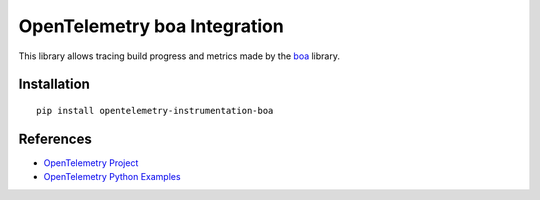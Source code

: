 OpenTelemetry boa Integration
========================================

|pypi|

.. |pypi| image:: https://badge.fury.io/py/opentelemetry-instrumentation-boa.svg
   :target: https://pypi.org/project/opentelemetry-instrumentation-boa/

This library allows tracing build progress and metrics made by the
`boa <https://github.com/mamba-org/boa>`_ library.

Installation
------------

::

     pip install opentelemetry-instrumentation-boa

References
----------

* `OpenTelemetry Project <https://opentelemetry.io/>`_
* `OpenTelemetry Python Examples <https://github.com/open-telemetry/opentelemetry-python/tree/main/docs/examples>`_
